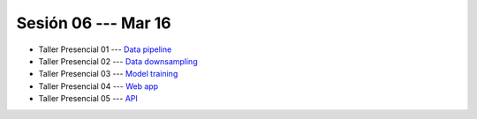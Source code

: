Sesión 06 --- Mar 16
-------------------------------------------------------------------------------

* Taller Presencial 01 --- `Data pipeline <https://classroom.github.com/a/G_zqIQMc>`_

* Taller Presencial 02 --- `Data downsampling <https://classroom.github.com/a/waTlRfGH>`_

* Taller Presencial 03 --- `Model training <https://classroom.github.com/a/_HCR6N0H>`_

* Taller Presencial 04 --- `Web app <https://classroom.github.com/a/PhkI64TS>`_

* Taller Presencial 05 --- `API <https://classroom.github.com/a/e6hMFLul>`_

.. config files
.. docker